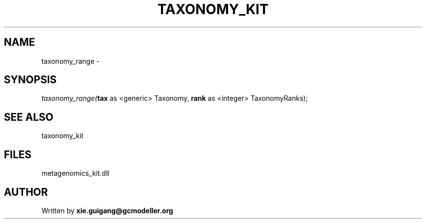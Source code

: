 .\" man page create by R# package system.
.TH TAXONOMY_KIT 4 2000-Jan "taxonomy_range" "taxonomy_range"
.SH NAME
taxonomy_range \- 
.SH SYNOPSIS
\fItaxonomy_range(\fBtax\fR as <generic> Taxonomy, 
\fBrank\fR as <integer> TaxonomyRanks);\fR
.SH SEE ALSO
taxonomy_kit
.SH FILES
.PP
metagenomics_kit.dll
.PP
.SH AUTHOR
Written by \fBxie.guigang@gcmodeller.org\fR

